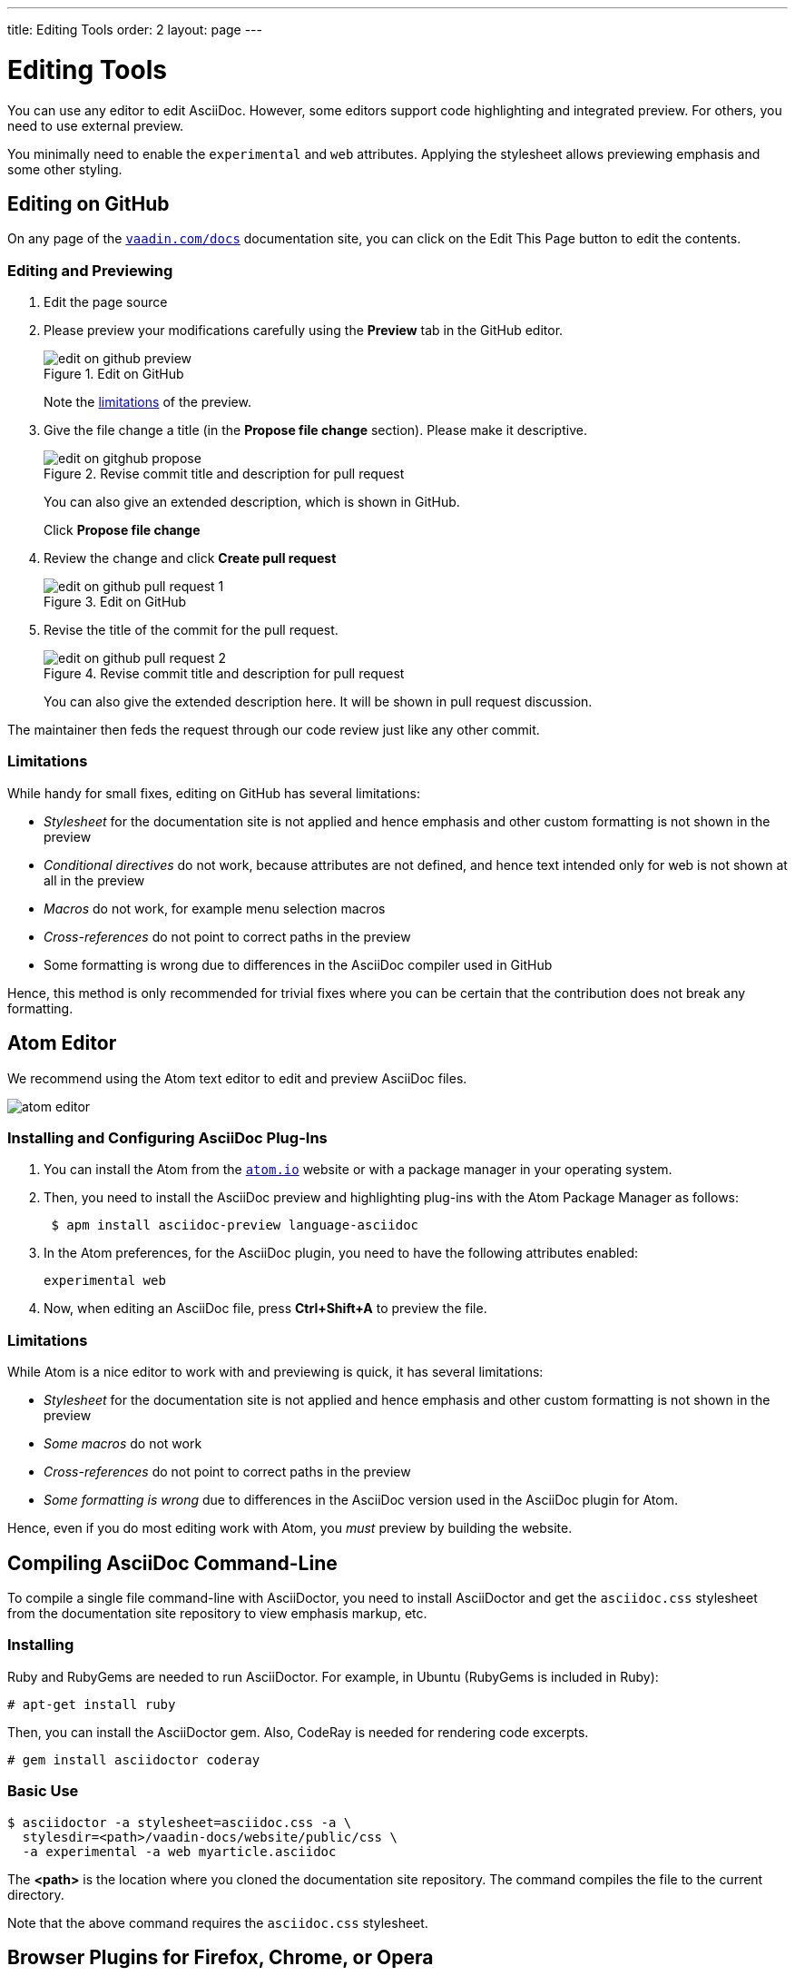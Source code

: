 ---
title: Editing Tools
order: 2
layout: page
---

= Editing Tools

You can use any editor to edit AsciiDoc.
However, some editors support code highlighting and integrated preview.
For others, you need to use external preview.

You minimally need to enable the `experimental` and `web` attributes.
Applying the stylesheet allows previewing emphasis and some other styling.


[[github]]
== Editing on GitHub

On any page of the <<{articles}#, `vaadin.com/docs`>> documentation site, you can click on the [guibutton]#Edit This Page# button to edit the contents.


=== Editing and Previewing

. Edit the page source

. Please preview your modifications carefully using the *Preview* tab in the GitHub editor.

+
[[figure.github.edit]]
.Edit on GitHub
image::img/edit-on-github-preview.png[]

+
Note the <<github.limitations, limitations>> of the preview.

. Give the file change a title (in the *Propose file change* section).
Please make it descriptive.
+
[[figure.github.propose]]
.Revise commit title and description for pull request
image::img/edit-on-gitghub-propose.png[]
+
You can also give an extended description, which is shown in GitHub.
+
Click *Propose file change*

. Review the change and click *Create pull request*
+
[[figure.github.pull-request-1]]
.Edit on GitHub
image::img/edit-on-github-pull-request-1.png[]

. Revise the title of the commit for the pull request.
+
[[figure.github.pull-request-2]]
.Revise commit title and description for pull request
image::img/edit-on-github-pull-request-2.png[]
+
You can also give the extended description here.
It will be shown in pull request discussion.

The maintainer then feds the request through our code review just like any other commit.

[[github.limitations]]
=== Limitations

While handy for small fixes, editing on GitHub has several limitations:

* _Stylesheet_ for the documentation site is not applied and hence emphasis
  and other custom formatting is not shown in the preview
* _Conditional directives_ do not work, because attributes are not defined,
  and hence text intended only for web is not shown at all in the preview
* _Macros_ do not work, for example menu selection macros
* _Cross-references_ do not point to correct paths in the preview
* Some formatting is wrong due to differences in the AsciiDoc compiler
  used in GitHub

Hence, this method is only recommended for trivial fixes where you can be certain that the contribution does not break any formatting.

== Atom Editor

We recommend using the Atom text editor to edit and preview AsciiDoc files.

image::img/atom-editor.png[]

=== Installing and Configuring AsciiDoc Plug-Ins

. You can install the Atom from the https://atom.io/[`atom.io`] website or with a package manager in your operating system.

. Then, you need to install the AsciiDoc preview and highlighting plug-ins with the Atom Package Manager as follows:
+
----
 $ apm install asciidoc-preview language-asciidoc
----

. In the Atom preferences, for the AsciiDoc plugin, you need to have the following attributes enabled:

 experimental web

. Now, when editing an AsciiDoc file, press *Ctrl+Shift+A* to preview the file.

=== Limitations

While Atom is a nice editor to work with and previewing is quick, it has several limitations:

* _Stylesheet_ for the documentation site is not applied and hence emphasis
  and other custom formatting is not shown in the preview
* _Some macros_ do not work
* _Cross-references_ do not point to correct paths in the preview
* _Some formatting is wrong_ due to differences in the AsciiDoc version used
  in the AsciiDoc plugin for Atom.

Hence, even if you do most editing work with Atom, you _must_ preview by building the website.

== Compiling AsciiDoc Command-Line

To compile a single file command-line with AsciiDoctor, you need to install AsciiDoctor and get the `asciidoc.css` stylesheet from the documentation site repository to view emphasis markup, etc.

=== Installing

Ruby and RubyGems are needed to run AsciiDoctor.
For example, in Ubuntu (RubyGems is included in Ruby):

----
# apt-get install ruby
----

Then, you can install the AsciiDoctor gem.
Also, CodeRay is needed for rendering code excerpts.

----
# gem install asciidoctor coderay
----

=== Basic Use

----
$ asciidoctor -a stylesheet=asciidoc.css -a \
  stylesdir=<path>/vaadin-docs/website/public/css \
  -a experimental -a web myarticle.asciidoc
----

The *<path>* is the location where you cloned the documentation site repository.
The command compiles the file to the current directory.

Note that the above command requires the `asciidoc.css` stylesheet.

== Browser Plugins for Firefox, Chrome, or Opera

See http://github.com/asciidoctor[AsciiDoctor repository at GitHub] for the plugins.

* No AsciiDoctor installation is required
* The plugins do not apply the stylesheet

== Other Live Preview

For other tools and external live preview, see http://asciidoctor.org/docs/editing-asciidoc-with-live-preview/[Editing AsciiDoc with Live Preview].
